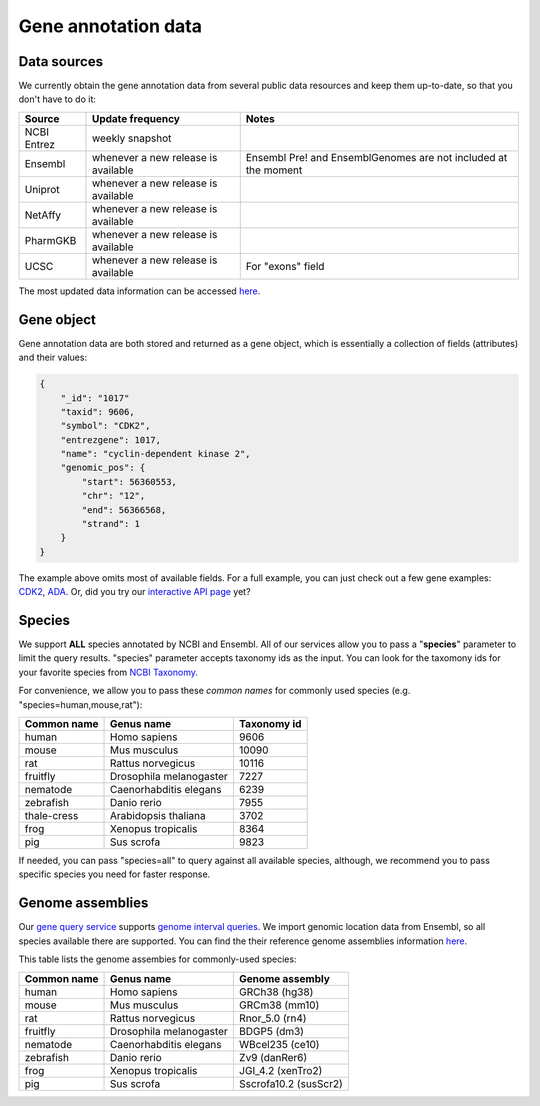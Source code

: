 .. Data

Gene annotation data
*********************

.. _data_sources:

Data sources
------------

We currently obtain the gene annotation data from several public data resources and keep them up-to-date, so that you don't have to do it:

============    =======================      =================================
Source           Update frequency               Notes
============    =======================      =================================
NCBI Entrez      weekly snapshot
Ensembl          whenever a new               Ensembl Pre! and EnsemblGenomes
                 release is available         are not included at the moment
Uniprot          whenever a new
                 release is available
NetAffy          whenever a new
                 release is available
PharmGKB         whenever a new
                 release is available
UCSC             whenever a new               For "exons" field
                 release is available
============    =======================      =================================

The most updated data information can be accessed `here <http://mygene.info/v2/metadata>`_.

.. _gene_object:

Gene object
------------
Gene annotation data are both stored and returned as a gene object, which is essentially a collection of fields (attributes) and their values:

.. code-block :: json

    {
        "_id": "1017"
        "taxid": 9606,
        "symbol": "CDK2",
        "entrezgene": 1017,
        "name": "cyclin-dependent kinase 2",
        "genomic_pos": {
            "start": 56360553,
            "chr": "12",
            "end": 56366568,
            "strand": 1
        }
    }

The example above omits most of available fields. For a full example, you can just check out a few gene examples: `CDK2 <http://mygene.info/v2/gene/1017>`_, `ADA <http://mygene.info/v2/gene/100>`_. Or, did you try our `interactive API page <http://mygene.info/v2/api>`_ yet?

.. _species:

Species
------------
We support **ALL** species annotated by NCBI and Ensembl. All of our services allow you to pass a "**species**" parameter to limit the query results. "species" parameter accepts taxonomy ids as the input. You can look for the taxomony ids for your favorite species from `NCBI Taxonomy <http://www.ncbi.nlm.nih.gov/taxonomy>`_.

For convenience, we allow you to pass these *common names* for commonly used species (e.g. "species=human,mouse,rat"):

.. container:: species-table

    ===========  =======================    ===========
    Common name  Genus name                 Taxonomy id
    ===========  =======================    ===========
    human        Homo sapiens               9606
    mouse        Mus musculus               10090
    rat          Rattus norvegicus          10116
    fruitfly     Drosophila melanogaster    7227
    nematode     Caenorhabditis elegans     6239
    zebrafish    Danio rerio                7955
    thale-cress  Arabidopsis thaliana       3702
    frog         Xenopus tropicalis         8364
    pig          Sus scrofa                 9823
    ===========  =======================    ===========

If needed, you can pass "species=all" to query against all available species, although, we recommend you to pass specific species you need for faster response.


.. _genome_assemblies:

Genome assemblies
----------------------------

Our `gene query service <query_service.html>`_ supports `genome interval queries <query_service.html#genome-interval-query>`_. We import genomic location data from Ensembl, so all species available there are supported. You can find the their reference genome assemblies information `here <http://www.ensembl.org/info/about/species.html>`_.


This table lists the genome assembies for commonly-used species:

.. container:: species-table

    ===========  =======================   =======================
    Common name  Genus name                Genome assembly
    ===========  =======================   =======================
    human        Homo sapiens              GRCh38 (hg38)
    mouse        Mus musculus              GRCm38 (mm10)
    rat          Rattus norvegicus         Rnor_5.0 (rn4)
    fruitfly     Drosophila melanogaster   BDGP5 (dm3)
    nematode     Caenorhabditis elegans    WBcel235 (ce10)
    zebrafish    Danio rerio               Zv9 (danRer6)
    frog         Xenopus tropicalis        JGI_4.2 (xenTro2)
    pig          Sus scrofa                Sscrofa10.2 (susScr2)
    ===========  =======================   =======================




.. raw:: html

    <div id="spacer" style="height:300px"></div>
